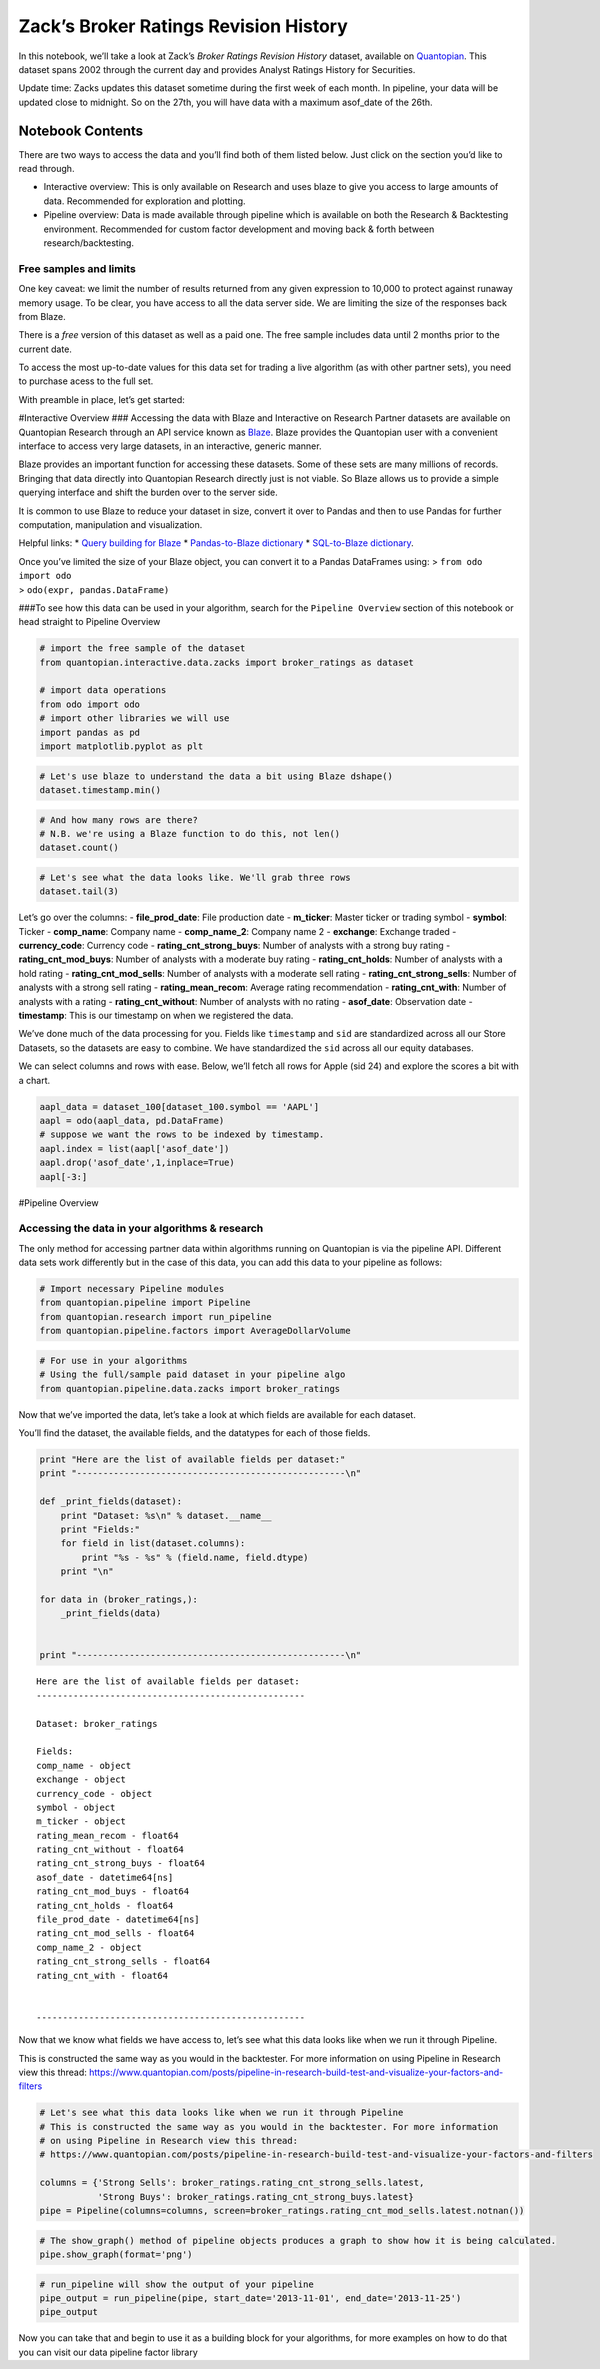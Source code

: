 Zack’s Broker Ratings Revision History
======================================

In this notebook, we’ll take a look at Zack’s *Broker Ratings Revision
History* dataset, available on
`Quantopian <https://www.quantopian.com/store>`__. This dataset spans
2002 through the current day and provides Analyst Ratings History for
Securities.

Update time: Zacks updates this dataset sometime during the first week
of each month. In pipeline, your data will be updated close to midnight.
So on the 27th, you will have data with a maximum asof_date of the 26th.

Notebook Contents
-----------------

There are two ways to access the data and you’ll find both of them
listed below. Just click on the section you’d like to read through.

-  Interactive overview: This is only available on Research and uses
   blaze to give you access to large amounts of data. Recommended for
   exploration and plotting.
-  Pipeline overview: Data is made available through pipeline which is
   available on both the Research & Backtesting environment. Recommended
   for custom factor development and moving back & forth between
   research/backtesting.

Free samples and limits
~~~~~~~~~~~~~~~~~~~~~~~

One key caveat: we limit the number of results returned from any given
expression to 10,000 to protect against runaway memory usage. To be
clear, you have access to all the data server side. We are limiting the
size of the responses back from Blaze.

There is a *free* version of this dataset as well as a paid one. The
free sample includes data until 2 months prior to the current date.

To access the most up-to-date values for this data set for trading a
live algorithm (as with other partner sets), you need to purchase acess
to the full set.

With preamble in place, let’s get started:

#Interactive Overview ### Accessing the data with Blaze and Interactive
on Research Partner datasets are available on Quantopian Research
through an API service known as `Blaze <http://blaze.pydata.org>`__.
Blaze provides the Quantopian user with a convenient interface to access
very large datasets, in an interactive, generic manner.

Blaze provides an important function for accessing these datasets. Some
of these sets are many millions of records. Bringing that data directly
into Quantopian Research directly just is not viable. So Blaze allows us
to provide a simple querying interface and shift the burden over to the
server side.

It is common to use Blaze to reduce your dataset in size, convert it
over to Pandas and then to use Pandas for further computation,
manipulation and visualization.

Helpful links: \* `Query building for
Blaze <http://blaze.readthedocs.io/en/latest/queries.html>`__ \*
`Pandas-to-Blaze
dictionary <http://blaze.readthedocs.io/en/latest/rosetta-pandas.html>`__
\* `SQL-to-Blaze
dictionary <http://blaze.readthedocs.io/en/latest/rosetta-sql.html>`__.

| Once you’ve limited the size of your Blaze object, you can convert it
  to a Pandas DataFrames using: > ``from odo import odo``
| > ``odo(expr, pandas.DataFrame)``

###To see how this data can be used in your algorithm, search for the
``Pipeline Overview`` section of this notebook or head straight to
Pipeline Overview

.. code:: ipython2

    # import the free sample of the dataset
    from quantopian.interactive.data.zacks import broker_ratings as dataset
    
    # import data operations
    from odo import odo
    # import other libraries we will use
    import pandas as pd
    import matplotlib.pyplot as plt

.. code:: ipython2

    # Let's use blaze to understand the data a bit using Blaze dshape()
    dataset.timestamp.min()




.. raw:: html

    Timestamp('2002-01-02 00:00:00')



.. code:: ipython2

    # And how many rows are there?
    # N.B. we're using a Blaze function to do this, not len()
    dataset.count()




.. raw:: html

    464669



.. code:: ipython2

    # Let's see what the data looks like. We'll grab three rows
    dataset.tail(3)




.. raw:: html

    <table border="1" class="dataframe">
      <thead>
        <tr style="text-align: right;">
          <th></th>
          <th>file_prod_date</th>
          <th>m_ticker</th>
          <th>symbol</th>
          <th>comp_name</th>
          <th>comp_name_2</th>
          <th>exchange</th>
          <th>currency_code</th>
          <th>rating_cnt_strong_buys</th>
          <th>rating_cnt_mod_buys</th>
          <th>rating_cnt_holds</th>
          <th>rating_cnt_mod_sells</th>
          <th>rating_cnt_strong_sells</th>
          <th>rating_mean_recom</th>
          <th>rating_cnt_with</th>
          <th>rating_cnt_without</th>
          <th>sid</th>
          <th>asof_date</th>
          <th>timestamp</th>
        </tr>
      </thead>
      <tbody>
        <tr>
          <th>0</th>
          <td>2016-10-04</td>
          <td>AA</td>
          <td>AA</td>
          <td>ALCOA INC</td>
          <td>Alcoa Inc.</td>
          <td>NYSE</td>
          <td>USD</td>
          <td>6.0</td>
          <td>3.0</td>
          <td>3.0</td>
          <td>0.0</td>
          <td>1.0</td>
          <td>2.2</td>
          <td>16.0</td>
          <td>3.0</td>
          <td>2</td>
          <td>2002-01-01</td>
          <td>2002-01-02</td>
        </tr>
        <tr>
          <th>1</th>
          <td>2016-10-04</td>
          <td>AAPL</td>
          <td>AAPL</td>
          <td>APPLE INC</td>
          <td>Apple Inc.</td>
          <td>NSDQ</td>
          <td>USD</td>
          <td>1.0</td>
          <td>4.0</td>
          <td>12.0</td>
          <td>0.0</td>
          <td>0.0</td>
          <td>2.6</td>
          <td>19.0</td>
          <td>2.0</td>
          <td>24</td>
          <td>2002-01-01</td>
          <td>2002-01-02</td>
        </tr>
        <tr>
          <th>2</th>
          <td>2016-10-04</td>
          <td>ABT</td>
          <td>ABT</td>
          <td>ABBOTT LABS</td>
          <td>Abbott Laboratories</td>
          <td>NYSE</td>
          <td>USD</td>
          <td>9.0</td>
          <td>7.0</td>
          <td>4.0</td>
          <td>0.0</td>
          <td>0.0</td>
          <td>1.8</td>
          <td>21.0</td>
          <td>1.0</td>
          <td>62</td>
          <td>2002-01-01</td>
          <td>2002-01-02</td>
        </tr>
      </tbody>
    </table>



Let’s go over the columns: - **file_prod_date**: File production date -
**m_ticker**: Master ticker or trading symbol - **symbol**: Ticker -
**comp_name**: Company name - **comp_name_2**: Company name 2 -
**exchange**: Exchange traded - **currency_code**: Currency code -
**rating_cnt_strong_buys**: Number of analysts with a strong buy rating
- **rating_cnt_mod_buys**: Number of analysts with a moderate buy rating
- **rating_cnt_holds**: Number of analysts with a hold rating -
**rating_cnt_mod_sells**: Number of analysts with a moderate sell rating
- **rating_cnt_strong_sells**: Number of analysts with a strong sell
rating - **rating_mean_recom**: Average rating recommendation -
**rating_cnt_with**: Number of analysts with a rating -
**rating_cnt_without**: Number of analysts with no rating -
**asof_date**: Observation date - **timestamp**: This is our timestamp
on when we registered the data.

We’ve done much of the data processing for you. Fields like
``timestamp`` and ``sid`` are standardized across all our Store
Datasets, so the datasets are easy to combine. We have standardized the
``sid`` across all our equity databases.

We can select columns and rows with ease. Below, we’ll fetch all rows
for Apple (sid 24) and explore the scores a bit with a chart.

.. code:: ipython2

    aapl_data = dataset_100[dataset_100.symbol == 'AAPL']
    aapl = odo(aapl_data, pd.DataFrame)
    # suppose we want the rows to be indexed by timestamp.
    aapl.index = list(aapl['asof_date'])
    aapl.drop('asof_date',1,inplace=True)
    aapl[-3:]




.. raw:: html

    <div>
    <table border="1" class="dataframe">
      <thead>
        <tr style="text-align: right;">
          <th></th>
          <th>symbol</th>
          <th>name</th>
          <th>sid</th>
          <th>predicted_five_day_log_return</th>
          <th>timestamp</th>
        </tr>
      </thead>
      <tbody>
        <tr>
          <th>2016-10-03</th>
          <td>AAPL</td>
          <td>APPLE INC</td>
          <td>24</td>
          <td>0.003</td>
          <td>2016-10-04 00:00:00.000000</td>
        </tr>
        <tr>
          <th>2016-10-04</th>
          <td>AAPL</td>
          <td>APPLE INC</td>
          <td>24</td>
          <td>0.011</td>
          <td>2016-10-06 04:01:28.909580</td>
        </tr>
        <tr>
          <th>2016-10-05</th>
          <td>AAPL</td>
          <td>APPLE INC</td>
          <td>24</td>
          <td>0.021</td>
          <td>2016-10-06 04:01:28.909580</td>
        </tr>
      </tbody>
    </table>
    </div>



#Pipeline Overview

Accessing the data in your algorithms & research
~~~~~~~~~~~~~~~~~~~~~~~~~~~~~~~~~~~~~~~~~~~~~~~~

The only method for accessing partner data within algorithms running on
Quantopian is via the pipeline API. Different data sets work differently
but in the case of this data, you can add this data to your pipeline as
follows:

.. code:: ipython2

    # Import necessary Pipeline modules
    from quantopian.pipeline import Pipeline
    from quantopian.research import run_pipeline
    from quantopian.pipeline.factors import AverageDollarVolume

.. code:: ipython2

    # For use in your algorithms
    # Using the full/sample paid dataset in your pipeline algo
    from quantopian.pipeline.data.zacks import broker_ratings

Now that we’ve imported the data, let’s take a look at which fields are
available for each dataset.

You’ll find the dataset, the available fields, and the datatypes for
each of those fields.

.. code:: ipython2

    print "Here are the list of available fields per dataset:"
    print "---------------------------------------------------\n"
    
    def _print_fields(dataset):
        print "Dataset: %s\n" % dataset.__name__
        print "Fields:"
        for field in list(dataset.columns):
            print "%s - %s" % (field.name, field.dtype)
        print "\n"
    
    for data in (broker_ratings,):
        _print_fields(data)
    
    
    print "---------------------------------------------------\n"


.. parsed-literal::

    Here are the list of available fields per dataset:
    ---------------------------------------------------
    
    Dataset: broker_ratings
    
    Fields:
    comp_name - object
    exchange - object
    currency_code - object
    symbol - object
    m_ticker - object
    rating_mean_recom - float64
    rating_cnt_without - float64
    rating_cnt_strong_buys - float64
    asof_date - datetime64[ns]
    rating_cnt_mod_buys - float64
    rating_cnt_holds - float64
    file_prod_date - datetime64[ns]
    rating_cnt_mod_sells - float64
    comp_name_2 - object
    rating_cnt_strong_sells - float64
    rating_cnt_with - float64
    
    
    ---------------------------------------------------
    


Now that we know what fields we have access to, let’s see what this data
looks like when we run it through Pipeline.

This is constructed the same way as you would in the backtester. For
more information on using Pipeline in Research view this thread:
https://www.quantopian.com/posts/pipeline-in-research-build-test-and-visualize-your-factors-and-filters

.. code:: ipython2

    # Let's see what this data looks like when we run it through Pipeline
    # This is constructed the same way as you would in the backtester. For more information
    # on using Pipeline in Research view this thread:
    # https://www.quantopian.com/posts/pipeline-in-research-build-test-and-visualize-your-factors-and-filters
    
    columns = {'Strong Sells': broker_ratings.rating_cnt_strong_sells.latest,
               'Strong Buys': broker_ratings.rating_cnt_strong_buys.latest}
    pipe = Pipeline(columns=columns, screen=broker_ratings.rating_cnt_mod_sells.latest.notnan())

.. code:: ipython2

    # The show_graph() method of pipeline objects produces a graph to show how it is being calculated.
    pipe.show_graph(format='png')




.. image:: notebook_files/notebook_14_0.png



.. code:: ipython2

    # run_pipeline will show the output of your pipeline
    pipe_output = run_pipeline(pipe, start_date='2013-11-01', end_date='2013-11-25')
    pipe_output




.. raw:: html

    <div>
    <table border="1" class="dataframe">
      <thead>
        <tr style="text-align: right;">
          <th></th>
          <th></th>
          <th>Strong Buys</th>
          <th>Strong Sells</th>
        </tr>
      </thead>
      <tbody>
        <tr>
          <th rowspan="30" valign="top">2013-11-01 00:00:00+00:00</th>
          <th>Equity(2 [AA])</th>
          <td>2.0</td>
          <td>4.0</td>
        </tr>
        <tr>
          <th>Equity(24 [AAPL])</th>
          <td>27.0</td>
          <td>0.0</td>
        </tr>
        <tr>
          <th>Equity(31 [ABAX])</th>
          <td>1.0</td>
          <td>0.0</td>
        </tr>
        <tr>
          <th>Equity(39 [DDC])</th>
          <td>2.0</td>
          <td>0.0</td>
        </tr>
        <tr>
          <th>Equity(52 [ABM])</th>
          <td>1.0</td>
          <td>0.0</td>
        </tr>
        <tr>
          <th>Equity(53 [ABMD])</th>
          <td>4.0</td>
          <td>1.0</td>
        </tr>
        <tr>
          <th>Equity(62 [ABT])</th>
          <td>9.0</td>
          <td>0.0</td>
        </tr>
        <tr>
          <th>Equity(64 [ABX])</th>
          <td>2.0</td>
          <td>0.0</td>
        </tr>
        <tr>
          <th>Equity(66 [AB])</th>
          <td>1.0</td>
          <td>0.0</td>
        </tr>
        <tr>
          <th>Equity(67 [ADSK])</th>
          <td>5.0</td>
          <td>0.0</td>
        </tr>
        <tr>
          <th>Equity(69 [ACAT])</th>
          <td>2.0</td>
          <td>0.0</td>
        </tr>
        <tr>
          <th>Equity(70 [VBF])</th>
          <td>0.0</td>
          <td>0.0</td>
        </tr>
        <tr>
          <th>Equity(76 [TAP])</th>
          <td>4.0</td>
          <td>0.0</td>
        </tr>
        <tr>
          <th>Equity(84 [ACET])</th>
          <td>0.0</td>
          <td>0.0</td>
        </tr>
        <tr>
          <th>Equity(86 [ACG])</th>
          <td>0.0</td>
          <td>0.0</td>
        </tr>
        <tr>
          <th>Equity(99 [ACO])</th>
          <td>0.0</td>
          <td>0.0</td>
        </tr>
        <tr>
          <th>Equity(100 [IEP])</th>
          <td>1.0</td>
          <td>0.0</td>
        </tr>
        <tr>
          <th>Equity(106 [ACU])</th>
          <td>0.0</td>
          <td>0.0</td>
        </tr>
        <tr>
          <th>Equity(110 [ACXM])</th>
          <td>2.0</td>
          <td>1.0</td>
        </tr>
        <tr>
          <th>Equity(112 [ACY])</th>
          <td>0.0</td>
          <td>0.0</td>
        </tr>
        <tr>
          <th>Equity(114 [ADBE])</th>
          <td>9.0</td>
          <td>0.0</td>
        </tr>
        <tr>
          <th>Equity(117 [AEY])</th>
          <td>0.0</td>
          <td>0.0</td>
        </tr>
        <tr>
          <th>Equity(122 [ADI])</th>
          <td>11.0</td>
          <td>0.0</td>
        </tr>
        <tr>
          <th>Equity(128 [ADM])</th>
          <td>3.0</td>
          <td>0.0</td>
        </tr>
        <tr>
          <th>Equity(149 [ADX])</th>
          <td>0.0</td>
          <td>0.0</td>
        </tr>
        <tr>
          <th>Equity(153 [AE])</th>
          <td>0.0</td>
          <td>0.0</td>
        </tr>
        <tr>
          <th>Equity(154 [AEM])</th>
          <td>4.0</td>
          <td>0.0</td>
        </tr>
        <tr>
          <th>Equity(157 [AEG])</th>
          <td>0.0</td>
          <td>0.0</td>
        </tr>
        <tr>
          <th>Equity(161 [AEP])</th>
          <td>7.0</td>
          <td>0.0</td>
        </tr>
        <tr>
          <th>Equity(162 [AEPI])</th>
          <td>0.0</td>
          <td>0.0</td>
        </tr>
        <tr>
          <th>...</th>
          <th>...</th>
          <td>...</td>
          <td>...</td>
        </tr>
        <tr>
          <th rowspan="30" valign="top">2013-11-25 00:00:00+00:00</th>
          <th>Equity(45505 [MONT])</th>
          <td>3.0</td>
          <td>0.0</td>
        </tr>
        <tr>
          <th>Equity(45506 [PINC])</th>
          <td>4.0</td>
          <td>0.0</td>
        </tr>
        <tr>
          <th>Equity(45520 [VMEM])</th>
          <td>1.0</td>
          <td>0.0</td>
        </tr>
        <tr>
          <th>Equity(45521 [RNG])</th>
          <td>3.0</td>
          <td>0.0</td>
        </tr>
        <tr>
          <th>Equity(45522 [ENZY])</th>
          <td>3.0</td>
          <td>0.0</td>
        </tr>
        <tr>
          <th>Equity(45526 [PEGI])</th>
          <td>2.0</td>
          <td>0.0</td>
        </tr>
        <tr>
          <th>Equity(45538 [CNHI])</th>
          <td>0.0</td>
          <td>0.0</td>
        </tr>
        <tr>
          <th>Equity(45557 [RMAX])</th>
          <td>2.0</td>
          <td>0.0</td>
        </tr>
        <tr>
          <th>Equity(45558 [BURL])</th>
          <td>5.0</td>
          <td>0.0</td>
        </tr>
        <tr>
          <th>Equity(45559 [ESRT])</th>
          <td>1.0</td>
          <td>0.0</td>
        </tr>
        <tr>
          <th>Equity(45577 [OCIP])</th>
          <td>2.0</td>
          <td>0.0</td>
        </tr>
        <tr>
          <th>Equity(45578 [CHMI])</th>
          <td>3.0</td>
          <td>0.0</td>
        </tr>
        <tr>
          <th>Equity(45579 [PBPB])</th>
          <td>1.0</td>
          <td>0.0</td>
        </tr>
        <tr>
          <th>Equity(45617 [QTS])</th>
          <td>3.0</td>
          <td>0.0</td>
        </tr>
        <tr>
          <th>Equity(45618 [AR])</th>
          <td>8.0</td>
          <td>0.0</td>
        </tr>
        <tr>
          <th>Equity(45619 [LDRH])</th>
          <td>4.0</td>
          <td>0.0</td>
        </tr>
        <tr>
          <th>Equity(45640 [WNRL])</th>
          <td>1.0</td>
          <td>0.0</td>
        </tr>
        <tr>
          <th>Equity(45641 [CXP])</th>
          <td>1.0</td>
          <td>0.0</td>
        </tr>
        <tr>
          <th>Equity(45642 [SGM])</th>
          <td>2.0</td>
          <td>0.0</td>
        </tr>
        <tr>
          <th>Equity(45643 [MGNX])</th>
          <td>3.0</td>
          <td>0.0</td>
        </tr>
        <tr>
          <th>Equity(45656 [GLPI])</th>
          <td>1.0</td>
          <td>0.0</td>
        </tr>
        <tr>
          <th>Equity(45667 [VEEV])</th>
          <td>3.0</td>
          <td>0.0</td>
        </tr>
        <tr>
          <th>Equity(45668 [PAGP])</th>
          <td>1.0</td>
          <td>0.0</td>
        </tr>
        <tr>
          <th>Equity(45689 [VJET])</th>
          <td>1.0</td>
          <td>0.0</td>
        </tr>
        <tr>
          <th>Equity(45733 [AERI])</th>
          <td>2.0</td>
          <td>0.0</td>
        </tr>
        <tr>
          <th>Equity(45734 [COMM])</th>
          <td>1.0</td>
          <td>0.0</td>
        </tr>
        <tr>
          <th>Equity(45735 [EIGI])</th>
          <td>2.0</td>
          <td>0.0</td>
        </tr>
        <tr>
          <th>Equity(45755 [BRX])</th>
          <td>0.0</td>
          <td>0.0</td>
        </tr>
        <tr>
          <th>Equity(45780 [TCS])</th>
          <td>7.0</td>
          <td>0.0</td>
        </tr>
        <tr>
          <th>Equity(45815 [TWTR])</th>
          <td>2.0</td>
          <td>1.0</td>
        </tr>
      </tbody>
    </table>
    <p>72163 rows × 2 columns</p>
    </div>



Now you can take that and begin to use it as a building block for your
algorithms, for more examples on how to do that you can visit our data
pipeline factor library

